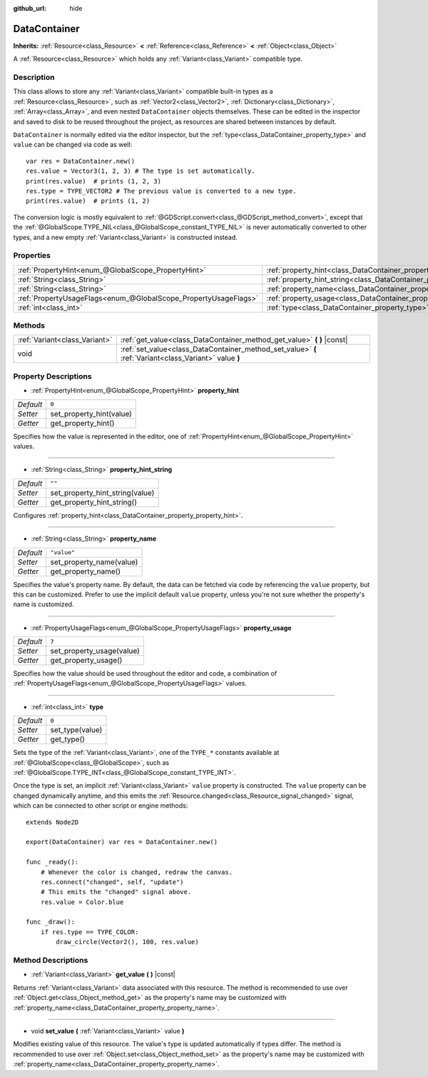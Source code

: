 :github_url: hide

.. Generated automatically by doc/tools/make_rst.py in Godot's source tree.
.. DO NOT EDIT THIS FILE, but the DataContainer.xml source instead.
.. The source is found in doc/classes or modules/<name>/doc_classes.

.. _class_DataContainer:

DataContainer
=============

**Inherits:** :ref:`Resource<class_Resource>` **<** :ref:`Reference<class_Reference>` **<** :ref:`Object<class_Object>`

A :ref:`Resource<class_Resource>` which holds any :ref:`Variant<class_Variant>` compatible type.

Description
-----------

This class allows to store any :ref:`Variant<class_Variant>` compatible built-in types as a :ref:`Resource<class_Resource>`, such as :ref:`Vector2<class_Vector2>`, :ref:`Dictionary<class_Dictionary>`, :ref:`Array<class_Array>`, and even nested ``DataContainer`` objects themselves. These can be edited in the inspector and saved to disk to be reused throughout the project, as resources are shared between instances by default.

\ ``DataContainer`` is normally edited via the editor inspector, but the :ref:`type<class_DataContainer_property_type>` and ``value`` can be changed via code as well:

::

    var res = DataContainer.new()
    res.value = Vector3(1, 2, 3) # The type is set automatically.
    print(res.value)  # prints (1, 2, 3)
    res.type = TYPE_VECTOR2 # The previous value is converted to a new type.
    print(res.value)  # prints (1, 2)

The conversion logic is mostly equivalent to :ref:`@GDScript.convert<class_@GDScript_method_convert>`, except that the :ref:`@GlobalScope.TYPE_NIL<class_@GlobalScope_constant_TYPE_NIL>` is never automatically converted to other types, and a new empty :ref:`Variant<class_Variant>` is constructed instead.

Properties
----------

+-----------------------------------------------------------------+--------------------------------------------------------------------------------+-------------+
| :ref:`PropertyHint<enum_@GlobalScope_PropertyHint>`             | :ref:`property_hint<class_DataContainer_property_property_hint>`               | ``0``       |
+-----------------------------------------------------------------+--------------------------------------------------------------------------------+-------------+
| :ref:`String<class_String>`                                     | :ref:`property_hint_string<class_DataContainer_property_property_hint_string>` | ``""``      |
+-----------------------------------------------------------------+--------------------------------------------------------------------------------+-------------+
| :ref:`String<class_String>`                                     | :ref:`property_name<class_DataContainer_property_property_name>`               | ``"value"`` |
+-----------------------------------------------------------------+--------------------------------------------------------------------------------+-------------+
| :ref:`PropertyUsageFlags<enum_@GlobalScope_PropertyUsageFlags>` | :ref:`property_usage<class_DataContainer_property_property_usage>`             | ``7``       |
+-----------------------------------------------------------------+--------------------------------------------------------------------------------+-------------+
| :ref:`int<class_int>`                                           | :ref:`type<class_DataContainer_property_type>`                                 | ``0``       |
+-----------------------------------------------------------------+--------------------------------------------------------------------------------+-------------+

Methods
-------

+-------------------------------+--------------------------------------------------------------------------------------------------------+
| :ref:`Variant<class_Variant>` | :ref:`get_value<class_DataContainer_method_get_value>` **(** **)** |const|                             |
+-------------------------------+--------------------------------------------------------------------------------------------------------+
| void                          | :ref:`set_value<class_DataContainer_method_set_value>` **(** :ref:`Variant<class_Variant>` value **)** |
+-------------------------------+--------------------------------------------------------------------------------------------------------+

Property Descriptions
---------------------

.. _class_DataContainer_property_property_hint:

- :ref:`PropertyHint<enum_@GlobalScope_PropertyHint>` **property_hint**

+-----------+--------------------------+
| *Default* | ``0``                    |
+-----------+--------------------------+
| *Setter*  | set_property_hint(value) |
+-----------+--------------------------+
| *Getter*  | get_property_hint()      |
+-----------+--------------------------+

Specifies how the value is represented in the editor, one of :ref:`PropertyHint<enum_@GlobalScope_PropertyHint>` values.

----

.. _class_DataContainer_property_property_hint_string:

- :ref:`String<class_String>` **property_hint_string**

+-----------+---------------------------------+
| *Default* | ``""``                          |
+-----------+---------------------------------+
| *Setter*  | set_property_hint_string(value) |
+-----------+---------------------------------+
| *Getter*  | get_property_hint_string()      |
+-----------+---------------------------------+

Configures :ref:`property_hint<class_DataContainer_property_property_hint>`.

----

.. _class_DataContainer_property_property_name:

- :ref:`String<class_String>` **property_name**

+-----------+--------------------------+
| *Default* | ``"value"``              |
+-----------+--------------------------+
| *Setter*  | set_property_name(value) |
+-----------+--------------------------+
| *Getter*  | get_property_name()      |
+-----------+--------------------------+

Specifies the value's property name. By default, the data can be fetched via code by referencing the ``value`` property, but this can be customized. Prefer to use the implicit default ``value`` property, unless you're not sure whether the property's name is customized.

----

.. _class_DataContainer_property_property_usage:

- :ref:`PropertyUsageFlags<enum_@GlobalScope_PropertyUsageFlags>` **property_usage**

+-----------+---------------------------+
| *Default* | ``7``                     |
+-----------+---------------------------+
| *Setter*  | set_property_usage(value) |
+-----------+---------------------------+
| *Getter*  | get_property_usage()      |
+-----------+---------------------------+

Specifies how the value should be used throughout the editor and code, a combination of :ref:`PropertyUsageFlags<enum_@GlobalScope_PropertyUsageFlags>` values.

----

.. _class_DataContainer_property_type:

- :ref:`int<class_int>` **type**

+-----------+-----------------+
| *Default* | ``0``           |
+-----------+-----------------+
| *Setter*  | set_type(value) |
+-----------+-----------------+
| *Getter*  | get_type()      |
+-----------+-----------------+

Sets the type of the :ref:`Variant<class_Variant>`, one of the ``TYPE_*`` constants available at :ref:`@GlobalScope<class_@GlobalScope>`, such as :ref:`@GlobalScope.TYPE_INT<class_@GlobalScope_constant_TYPE_INT>`.

Once the type is set, an implicit :ref:`Variant<class_Variant>` ``value`` property is constructed. The ``value`` property can be changed dynamically anytime, and this emits the :ref:`Resource.changed<class_Resource_signal_changed>` signal, which can be connected to other script or engine methods:

::

    extends Node2D
    
    export(DataContainer) var res = DataContainer.new()
    
    func _ready():
        # Whenever the color is changed, redraw the canvas.
        res.connect("changed", self, "update")
        # This emits the "changed" signal above.
        res.value = Color.blue
    
    func _draw():
        if res.type == TYPE_COLOR:
            draw_circle(Vector2(), 100, res.value)

Method Descriptions
-------------------

.. _class_DataContainer_method_get_value:

- :ref:`Variant<class_Variant>` **get_value** **(** **)** |const|

Returns :ref:`Variant<class_Variant>` data associated with this resource. The method is recommended to use over :ref:`Object.get<class_Object_method_get>` as the property's name may be customized with :ref:`property_name<class_DataContainer_property_property_name>`.

----

.. _class_DataContainer_method_set_value:

- void **set_value** **(** :ref:`Variant<class_Variant>` value **)**

Modifies existing value of this resource. The value's type is updated automatically if types differ. The method is recommended to use over :ref:`Object.set<class_Object_method_set>` as the property's name may be customized with :ref:`property_name<class_DataContainer_property_property_name>`.

.. |virtual| replace:: :abbr:`virtual (This method should typically be overridden by the user to have any effect.)`
.. |const| replace:: :abbr:`const (This method has no side effects. It doesn't modify any of the instance's member variables.)`
.. |vararg| replace:: :abbr:`vararg (This method accepts any number of arguments after the ones described here.)`
